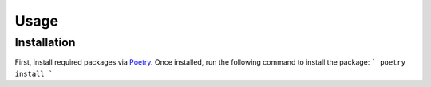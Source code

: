 Usage
=====

Installation
------------
First, install required packages via `Poetry <https://python-poetry.org/>`_. Once installed,
run the following command to install the package:
```
poetry install
```
